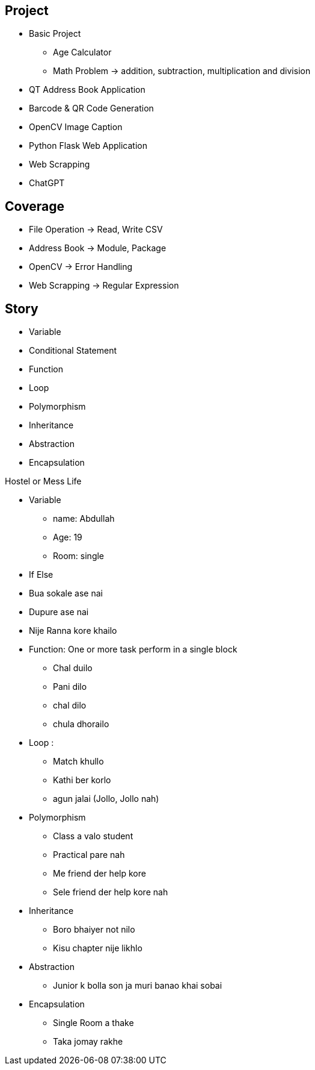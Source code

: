 

== Project
* Basic Project
** Age Calculator
** Math Problem -> addition, subtraction, multiplication and division
* QT Address Book Application
* Barcode & QR Code Generation
* OpenCV Image Caption
* Python Flask Web Application
* Web Scrapping
* ChatGPT


== Coverage
* File Operation -> Read, Write CSV
* Address Book -> Module, Package
* OpenCV -> Error Handling
* Web Scrapping -> Regular Expression


== Story

* Variable
* Conditional Statement
* Function
* Loop
* Polymorphism
* Inheritance
* Abstraction
* Encapsulation


Hostel or Mess Life

* Variable
** name: Abdullah
** Age: 19
** Room: single

* If Else
* Bua sokale ase nai
* Dupure ase nai
* Nije Ranna kore khailo

* Function: One or more task perform in a single block
** Chal duilo
** Pani dilo
** chal dilo
** chula dhorailo

* Loop :
** Match khullo
** Kathi ber korlo
** agun jalai (Jollo, Jollo nah)

* Polymorphism
** Class a valo student
** Practical pare nah
** Me friend der help kore
** Sele friend der help kore nah

* Inheritance
** Boro bhaiyer not nilo
** Kisu chapter nije likhlo

* Abstraction
** Junior k bolla son ja muri banao khai sobai

* Encapsulation
** Single Room a thake
** Taka jomay rakhe

